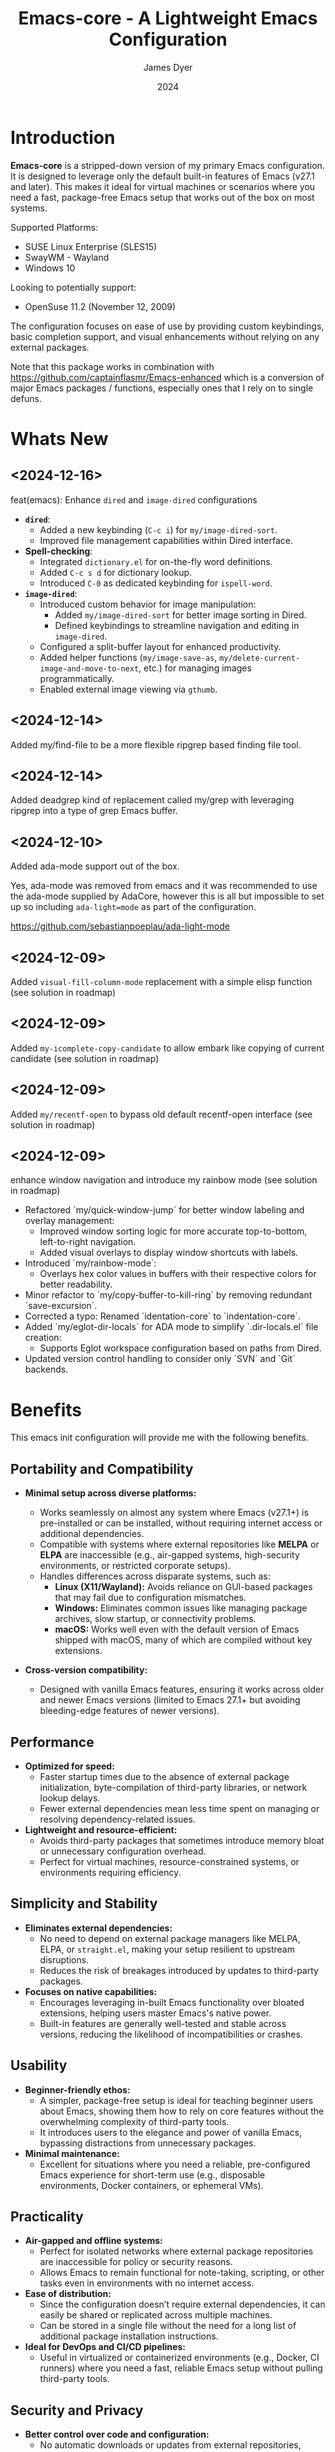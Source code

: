 #+title: Emacs-core - A Lightweight Emacs Configuration
#+author: James Dyer
#+date: 2024
#+description: A stripped-down Emacs configuration that avoids external packages, perfect for lightweight usage in VMs or basic tasks.
#+startup: showall
#+todo: TODO DOING | DONE
#+property: header-args :tangle no

* Introduction

*Emacs-core* is a stripped-down version of my primary Emacs configuration. It is designed to leverage only the default built-in features of Emacs (v27.1 and later). This makes it ideal for virtual machines or scenarios where you need a fast, package-free Emacs setup that works out of the box on most systems.

Supported Platforms:
- SUSE Linux Enterprise (SLES15)
- SwayWM - Wayland
- Windows 10

Looking to potentially support:
- OpenSuse 11.2 (November 12, 2009)

The configuration focuses on ease of use by providing custom keybindings, basic completion support, and visual enhancements without relying on any external packages.

Note that this package works in combination with https://github.com/captainflasmr/Emacs-enhanced which is a conversion of major Emacs packages / functions, especially ones that I rely on to single defuns.

* Whats New

** <2024-12-16>

feat(emacs): Enhance =dired= and =image-dired= configurations

- *=dired=*:
  - Added a new keybinding (=C-c i=) for =my/image-dired-sort=.
  - Improved file management capabilities within Dired interface.

- *Spell-checking*:
  - Integrated =dictionary.el= for on-the-fly word definitions.
  - Added =C-c s d= for dictionary lookup.
  - Introduced =C-0= as dedicated keybinding for =ispell-word=.

- *=image-dired=*:
  - Introduced custom behavior for image manipulation:
    - Added =my/image-dired-sort= for better image sorting in Dired.
    - Defined keybindings to streamline navigation and editing in =image-dired=.
  - Configured a split-buffer layout for enhanced productivity.
  - Added helper functions (=my/image-save-as=, =my/delete-current-image-and-move-to-next=, etc.) for managing images programmatically.
  - Enabled external image viewing via =gthumb=.

** <2024-12-14>

Added my/find-file to be a more flexible ripgrep based finding file tool.

** <2024-12-14>

Added deadgrep kind of replacement called my/grep with leveraging ripgrep into a type of grep Emacs buffer.

** <2024-12-10>

Added ada-mode support out of the box.

Yes, ada-mode was removed from emacs and it was recommended to use the ada-mode supplied by AdaCore, however this is all but impossible to set up so including =ada-light=mode= as part of the configuration.

https://github.com/sebastianpoeplau/ada-light-mode

** <2024-12-09>

Added =visual-fill-column-mode= replacement with a simple elisp function (see solution in roadmap)

** <2024-12-09>

Added =my-icomplete-copy-candidate= to allow embark like copying of current candidate (see solution in roadmap)

** <2024-12-09>

Added =my/recentf-open= to bypass old default recentf-open interface (see solution in roadmap)

** <2024-12-09>

enhance window navigation and introduce my rainbow mode (see solution in roadmap)

- Refactored `my/quick-window-jump` for better window labeling and overlay management:
  - Improved window sorting logic for more accurate top-to-bottom, left-to-right navigation.
  - Added visual overlays to display window shortcuts with labels.
- Introduced `my/rainbow-mode`:
  - Overlays hex color values in buffers with their respective colors for better readability.
- Minor refactor to `my/copy-buffer-to-kill-ring` by removing redundant `save-excursion`.
- Corrected a typo: Renamed `identation-core` to `indentation-core`.
- Added `my/eglot-dir-locals` for ADA mode to simplify `.dir-locals.el` file creation:
  - Supports Eglot workspace configuration based on paths from Dired.
- Updated version control handling to consider only `SVN` and `Git` backends.

* Benefits

This emacs init configuration will provide me with the following benefits.

** Portability and Compatibility

- *Minimal setup across diverse platforms:*
  
  - Works seamlessly on almost any system where Emacs (v27.1+) is pre-installed or can be installed, without requiring internet access or additional dependencies.
  - Compatible with systems where external repositories like *MELPA* or *ELPA* are inaccessible (e.g., air-gapped systems, high-security environments, or restricted corporate setups).
  - Handles differences across disparate systems, such as:
    - *Linux (X11/Wayland):* Avoids reliance on GUI-based packages that may fail due to configuration mismatches.
    - *Windows:* Eliminates common issues like managing package archives, slow startup, or connectivity problems.
    - *macOS:* Works well even with the default version of Emacs shipped with macOS, many of which are compiled without key extensions.
- *Cross-version compatibility:*
  - Designed with vanilla Emacs features, ensuring it works across older and newer Emacs versions (limited to Emacs 27.1+ but avoiding bleeding-edge features of newer versions).

** Performance

- *Optimized for speed:*
  - Faster startup times due to the absence of external package initialization, byte-compilation of third-party libraries, or network lookup delays.
  - Fewer external dependencies mean less time spent on managing or resolving dependency-related issues.
- *Lightweight and resource-efficient:*
  - Avoids third-party packages that sometimes introduce memory bloat or unnecessary configuration overhead.
  - Perfect for virtual machines, resource-constrained systems, or environments requiring efficiency.

** Simplicity and Stability

- *Eliminates external dependencies:*
  - No need to depend on external package managers like MELPA, ELPA, or =straight.el=, making your setup resilient to upstream disruptions.
  - Reduces the risk of breakages introduced by updates to third-party packages.
- *Focuses on native capabilities:*
  - Encourages leveraging in-built Emacs functionality over bloated extensions, helping users master Emacs's native power.
  - Built-in features are generally well-tested and stable across versions, reducing the likelihood of incompatibilities or crashes.

** Usability

- *Beginner-friendly ethos:*
  - A simpler, package-free setup is ideal for teaching beginner users about Emacs, showing them how to rely on core features without the overwhelming complexity of third-party tools.
  - It introduces users to the elegance and power of vanilla Emacs, bypassing distractions from unnecessary packages.
- *Minimal maintenance:*
  - Excellent for situations where you need a reliable, pre-configured Emacs experience for short-term use (e.g., disposable environments, Docker containers, or ephemeral VMs).

** Practicality

- *Air-gapped and offline systems:*
  - Perfect for isolated networks where external package repositories are inaccessible for policy or security reasons.
  - Allows Emacs to remain functional for note-taking, scripting, or other tasks even in environments with no internet access.
- *Ease of distribution:*
  - Since the configuration doesn’t require external dependencies, it can easily be shared or replicated across multiple machines.
  - Can be stored in a single file without the need for a long list of additional package installation instructions.
- *Ideal for DevOps and CI/CD pipelines:*
  - Useful in virtualized or containerized environments (e.g., Docker, CI runners) where you need a fast, reliable Emacs setup without pulling third-party tools.

** Security and Privacy

- *Better control over code and configuration:*
  - No automatic downloads or updates from external repositories, reducing the risk of introducing compromised or vulnerable code.
  - A completely self-contained configuration ensures no unexpected behaviour from unverified third-party plugins or libraries.
- *Privacy-friendly:*
  - No metadata is queried, and no connections are made to package repositories, ensuring greater privacy when using Emacs in sensitive environments.

** Encourages Learning and Mastery

- By restricting yourself to core Emacs functionality, you develop a deeper understanding of:
  - Efficient workflows based on what's built into Emacs.
  - How to solve problems creatively using only the default, extensible tools.
- Provides a solid foundation for customizing Emacs further once needed, without becoming overly dependent on external tools.

** Flexibility for Advanced Users

- *Base for users who prefer to build incrementally:*
  - Acts as a reliable "core" configuration, allowing users to selectively add new features as needed while minimizing risk and clutter.
  - Encourages selective evaluation of any third-party package for inclusion rather than indiscriminately combining external libraries.
- *Emphasis on timeless workflows:*
  - Built on enduring Emacs features that have been consistent for decades, ensuring compatibility even with older systems.
  - Can serve as an emergency fallback configuration for experienced users who rely on Emacs in more complex setups.

** Examples of Real-World Use Cases

- *Diagnostics tool:* You can use *Emacs-core* to debug whether an issue is related to third-party packages or stems from Emacs itself by testing the minimal configuration.
- *Always-ready portable editor:* Use it on systems where you're temporarily working without worrying about recreating your primary configuration.
- *Distraction-free writing:* Suited for scenarios where you want a fast, clean, and functional interface without additional bells and whistles.
- *VMs for testing or experimentation:* Perfect for virtual machines or containers where you need a low-maintenance Emacs that can be spun up quickly.

* Key Features

** Built-in Completion

- Default abbreviation expansion and predictive file/directory completion are implemented via =hippie-expand=.
  
- Minibuffer Configuration: Vanilla configuration achieved through enabling =fido-mode= provides an intuitive, fast, and clean completion interface in the minibuffer using the built-in =icomplete= framework without requiring third-party tools.

** Leveraging External Tools Where Possible

It is often advantageous to use *external tools* that are optimized for specific tasks. Emacs offers many built-in tools, but these may not always be the fastest or most feature-rich option available. By integrating with *system-based utilities* when they exist, we can achieve both performance improvements and enhanced capabilities. However, in cases where external tools are unavailable, Emacs' built-in options serve as a reliable fallback.

*** ripgrep - grepping files
**** Functionality
  - Searching across project files for a specific term or pattern.
  - Faster than Emacs' built-in =grep= or =rgrep=
  - Better default handling of ignored files (e.g., =.gitignore= rules).
  - Offers rich pattern matching (regex or literal strings).
**** Fallback
  - Emacs' =grep= or =rgrep= commands provide file searching through built-in utilities like =grep=.
  - While slower and less feature-rich, they can still handle basic directory searches.
*** ripgrep (alternative fd) - finding files
**** Functionality
  - Searching for files in a directory or project.
  - Supports advanced filtering options (e.g., searching by filename extension, ignoring gitignored files).
**** Fallback
  - =find-name-dired= or =project-find-file= for locating files within Emacs projects.
  - Relatively slower on larger directories, but sufficient for small-scale tasks.

** Keybindings for Navigation and Files

- Global Keybindings: Intuitive shortcut keys grant fast access to commonly used directories, files, and dired buffers. These can be configured to cater to personal file organization preferences.
  
- Tab and Buffer Management: Includes keybindings for:
  - Quickly creating, killing, and cycling through buffers.
  - Simplified navigation through tabs in Emacs (using its native tab-bar-mode or tab-line-mode).
  - Use mnemonic key combinations to =split=, =balance=, and =move= between windows, akin to tiling window managers.

** Window and Visual Controls

- Flexibly toggle visual Emacs elements such as:
  - Fonts (adjust point size with keyboard shortcuts).
  - Line numbers (switch between absolute and relative numbering).
  - Themes (light/dark mode switching via a single key).
  - Minor display elements like fringe, scrollbars, and menu bars depending on needs.
    
- Window Management*
  
  - Handy shortcuts for splitting windows, resizing panes, and reshuffling the layout in a minimal keystroke setup.
  - A handcrafted =toggle-centered-buffer= function focuses content by placing the active buffer in the center, hiding distractions in other windows.

** Custom Functions

- Handcrafted Lisp Utilities: A small collection of reusable functions that enhance workflow directly without accessing external configuration files or plugins:
  - =toggle-centered-buffer=: Dynamically rebalances the window layout for distraction-free working.
  - =my/dired-duplicate-file=: Quickly duplicates the currently selected file in dired mode, increasing workflow efficiency for file templating.
  - =my/copy-buffer-to-kill-ring=: Copies the entirety of the current buffer content directly to the kill ring for seamless external clipboard usage.

** No External Packages Required

- No Dependency on ELPA/MELPA: This configuration deliberately avoids using 3rd-party packages, ensuring it remains lightweight and portable across systems. All enhancements and ergonomic tweaks leverage built-in Emacs capabilities and Emacs Lisp.
- Offline-First Design: With no dependency on online repositories or external tools, this setup works out of the box even in restricted or air-gapped environments.

** Additional Ergonomic Setup

- Cross-Platform Key Remapping: Accompanying the Emacs configuration directory are external scripts to enforce ergonomic system-wide keybindings for more efficient Emacs usage:

*** *Windows / wowee*:
    
Note that this is present as a submodule leveraging https://github.com/captainflasmr/wowee which are AutoHotKey scripts that allow easy key remapping and also Emacs type key commands across Windows.

The idea here is that the keys are mapped through AutoHotKey and then Sticky Keys are natively enable to give a nice ergonomic experience through Emacs.

**** Remappings

- CapsLock → Ctrl
- Right Alt → Ctrl
- Sticky Keys natively enabled

**** Instructions for use

1. **Install AutoHotKey**: Download and install AutoHotKey from [AutoHotKey's official website](https://www.autohotkey.com/).
2. **Run WOWEE**: Double-click on the `wowee.ahk` script to start WOWEE. Once running, Emacs commands will be available in your Windows environment.
3. **Quit WOWEE**: To quit WOWEE, right-click the AutoHotKey icon in the task tray and select "Exit."
    
*** *Linux (X11/Wayland)*:
    
Includes custom *xkb* configuration files to enable similar ergonomic key remappings:

**** Remappings

- CapsLock → Ctrl
- Right Alt → Ctrl
- Sticky Keys

**** Instructions for use

  #+begin_src bash
  xkbcomp keymap_with_sticky_modifiers.xkb $DISPLAY
  #+end_src

** Portable Directory Structure

- A self-contained folder structure that encapsulates all necessary files:
  
  #+begin_src 
  emacs-core/
  ├── emacs-core.org                   # Main Emacs literate configuration file
  ├── init.el                          # Main Emacs configuration file
  ├── keymap_with_sticky_modifiers.xkb # linux key configuration for ergonomic key remapping
  ├── wowee/                           # Windows autohotkey scripts for ergonomic key remapping
  └── README.org                       # Setup guide and readme
  #+end_src
  
This directory can be zipped, copied, and unpacked on any machine to instantly set up a usable, ergonomic Emacs environment.

* Setup

- Clone the repository:

   #+begin_src bash
   git clone https://github.com/captainflasmr/Emacs-core ~/.emacs.d.core
   #+end_src


- Symlink the init file:

   #+begin_src bash
   ln -s ~/.emacs.d.core/init.el ~/.emacs.d/init.el
   #+end_src

OR

- Define startup directory

   emacs --init-directory=~/.emacs.d.core

- Launch Emacs:

   #+begin_src bash
   emacs
   #+end_src

- Optional: Customize the paths and keybindings in the **init.el** file to better fit your workflow.

* Roadmap                                                           :roadmap:

For features that will be (hopefully) converted to core see https://github.com/captainflasmr/Emacs-enhanced

* Testing

Created an =emacs-core.desktop= file containing the following:

#+begin_src 
[Desktop Entry]
Name=Emacs Core
GenericName=Text Editor
Comment=Edit text
MimeType=text/english;text/plain;text/x-makefile;text/x-c++hdr;text/x-c++src;text/x-chdr;text/x-csrc;text/x-java;text/x-moc;text/x-pascal;text/x-tcl;text/x-tex;application/x-shellscript;text/x-c;text/x-c++;
Exec=emacs --init-directory=~/.emacs.d.core
Icon=emacs
Type=Application
Terminal=false
Categories=Development;TextEditor;
StartupNotify=true
StartupWMClass=Emacs
Keywords=emacs;
Actions=new-window;new-instance;

[Desktop Action new-window]
Name=New Window
Exec=emacs --init-directory=~/.emacs.d.core

[Desktop Action new-instance]
Name=New Instance
Exec=emacs --init-directory=~/.emacs.d.core %F
#+end_src

and run the basic core Emacs config and test the new features

* Configuration Highlights

Here’s a breakdown of some key sections in the configuration:

** Completion

Provides simple abbreviation-based completion and an enhanced `hippie-expand` using the following functions:

#+begin_src elisp
;; -> completion
(setq-default abbrev-mode t)
(setq hippie-expand-try-functions-list
      '(try-complete-file-name-partially
        try-complete-file-name
        try-expand-all-abbrevs
        try-expand-dabbrev
        try-expand-dabbrev-all-buffers
        try-expand-dabbrev-from-kill
        try-complete-lisp-symbol-partially
        try-complete-lisp-symbol))
#+end_src

** Basic Mode-line with Fido Mode

Improves the vanilla Emacs minibuffer with more responsive completion using `icomplete`:

#+begin_src elisp
(fido-mode 1)
(define-key icomplete-minibuffer-map (kbd "M-RET") 'my-icomplete-exit-minibuffer-with-input)
(setq icomplete-compute-delay 0)
(setq icomplete-show-matches-on-no-input t)
#+end_src

** Keybindings for Custom Navigation

Define global keybindings for quick access to files and tabs:

#+begin_src elisp
;; -> keys-navigation
(global-set-key (kbd "M-o") my-jump-keymap)
(define-key my-jump-keymap (kbd "e") (lambda () (interactive) (find-file "~/.emacs.d/init.el")))

;; Open scratch buffer
(define-key my-jump-keymap (kbd "r") (lambda () (interactive) (switch-to-buffer "*scratch*")))
#+end_src

**Basic Backups and Data Safety**
Control backup behavior for Emacs:

#+begin_src elisp
;; -> backups
(setq make-backup-files 1)
(setq backup-directory-alist '(("." . "~/backup"))
      backup-by-copying t
      version-control t
      delete-old-versions t
      kept-new-versions 10
      kept-old-versions 5)
#+end_src

**Window Management and Visual Tuning**
Toggle windows, fonts, and visual features:

#+begin_src elisp
;; -> keys-visual
(global-set-key (kbd "C-q") my-win-keymap)
(define-key my-win-keymap (kbd "n") #'display-line-numbers-mode)
(define-key my-win-keymap (kbd "f") #'font-lock-mode)
(define-key my-win-keymap (kbd "m") #'my/load-theme)
#+end_src

* Default Modes and UX Settings

Some key modes are enabled by default for a smoother editing experience:

#+begin_src elisp
;; -> modes
(column-number-mode 1)
(show-paren-mode t)
(global-auto-revert-mode t)
(tab-bar-history-mode 1)
#+end_src

** Additional Configurations

Along with the above highlights, the configuration includes extensive keybindings, system-specific tweaks (for Windows and Linux), and a set of helper functions for day-to-day text processing, file management, and window handling.

* Custom Functions

#+begin_src elisp
;; Duplicates a file in Dired mode with an incremented name
(defun my/dired-duplicate-file (arg)
  "Create a copy of a file in Dired with a numerical increment."
  (interactive "p")
  ;; Implementation...
  )
#+end_src

For a more complete list, explore the `init.el` configuration file.

* Notes

- This configuration intentionally avoids external Emacs packages like `use-package` or `straight.el` to maintain simplicity and remove the requirement for package management.
- Tested on both Linux (SLES15) and Windows environments for compatibility and portability.
